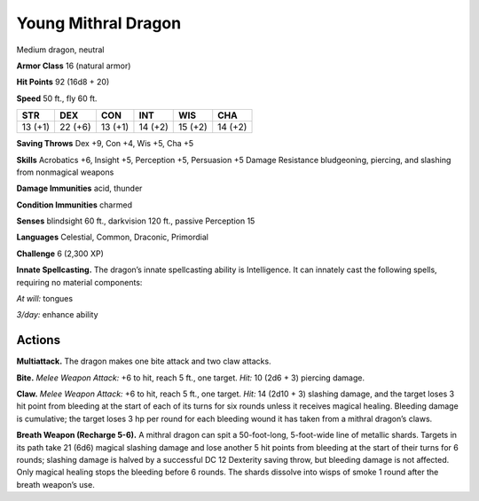 
.. _tob:young-mithral-dragon:

Young Mithral Dragon
--------------------

Medium dragon, neutral

**Armor Class** 16 (natural armor)

**Hit Points** 92 (16d8 + 20)

**Speed** 50 ft., fly 60 ft.

+-----------+-----------+-----------+-----------+-----------+-----------+
| STR       | DEX       | CON       | INT       | WIS       | CHA       |
+===========+===========+===========+===========+===========+===========+
| 13 (+1)   | 22 (+6)   | 13 (+1)   | 14 (+2)   | 15 (+2)   | 14 (+2)   |
+-----------+-----------+-----------+-----------+-----------+-----------+

**Saving Throws** Dex +9, Con +4, Wis +5, Cha +5

**Skills** Acrobatics +6, Insight +5, Perception +5, Persuasion +5
Damage Resistance bludgeoning, piercing, and slashing from
nonmagical weapons

**Damage Immunities** acid, thunder

**Condition Immunities** charmed

**Senses** blindsight 60 ft., darkvision 120 ft., passive Perception 15

**Languages** Celestial, Common, Draconic, Primordial

**Challenge** 6 (2,300 XP)

**Innate Spellcasting.** The dragon’s innate spellcasting ability is
Intelligence. It can innately cast the following spells, requiring
no material components:

*At will:* tongues

*3/day:* enhance ability

Actions
~~~~~~~

**Multiattack.** The dragon makes one bite attack and two
claw attacks.

**Bite.** *Melee Weapon Attack:* +6 to hit, reach 5 ft., one target.
*Hit:* 10 (2d6 + 3) piercing damage.

**Claw.** *Melee Weapon Attack:* +6 to hit, reach 5 ft., one target.
*Hit:* 14 (2d10 + 3) slashing damage, and the target loses 3
hit point from bleeding at the start of each of its turns for six
rounds unless it receives magical healing. Bleeding damage is
cumulative; the target loses 3 hp per round for each bleeding
wound it has taken from a mithral dragon’s claws.

**Breath Weapon (Recharge 5-6).** A mithral dragon can spit
a 50-foot-long, 5-foot-wide line of metallic shards. Targets
in its path take 21 (6d6) magical slashing damage and lose
another 5 hit points from bleeding at the start of their turns
for 6 rounds; slashing damage is halved by a successful DC 12
Dexterity saving throw, but bleeding damage is not affected.
Only magical healing stops the bleeding before 6 rounds. The
shards dissolve into wisps of smoke 1 round after the breath
weapon’s use.
